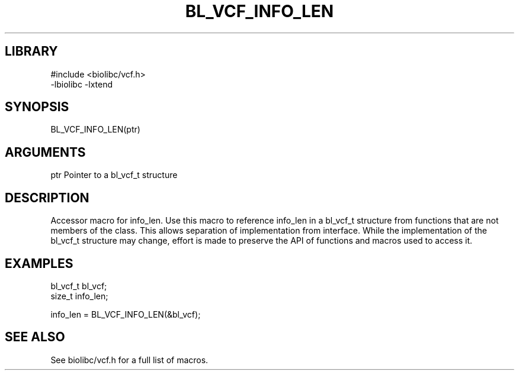 \" Generated by /home/bacon/scripts/gen-get-set
.TH BL_VCF_INFO_LEN 3

.SH LIBRARY
.nf
.na
#include <biolibc/vcf.h>
-lbiolibc -lxtend
.ad
.fi

\" Convention:
\" Underline anything that is typed verbatim - commands, etc.
.SH SYNOPSIS
.PP
.nf 
.na
BL_VCF_INFO_LEN(ptr)
.ad
.fi

.SH ARGUMENTS
.nf
.na
ptr             Pointer to a bl_vcf_t structure
.ad
.fi

.SH DESCRIPTION

Accessor macro for info_len.  Use this macro to reference info_len in
a bl_vcf_t structure from functions that are not members of the class.
This allows separation of implementation from interface.  While the
implementation of the bl_vcf_t structure may change, effort is made to
preserve the API of functions and macros used to access it.

.SH EXAMPLES

.nf
.na
bl_vcf_t        bl_vcf;
size_t          info_len;

info_len = BL_VCF_INFO_LEN(&bl_vcf);
.ad
.fi

.SH SEE ALSO

See biolibc/vcf.h for a full list of macros.

